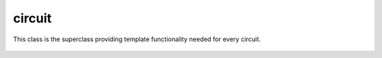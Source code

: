 circuit
=======

This class is the superclass providing template functionality needed for every circuit.

    .. autoclass:: mqt.syrec.circuit
        :undoc-members:
        :members:
